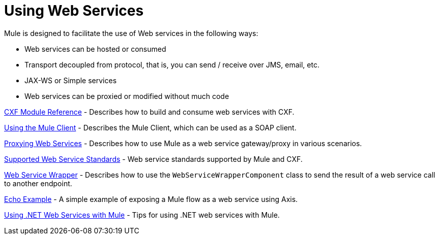 = Using Web Services

Mule is designed to facilitate the use of Web services in the following ways:

* Web services can be hosted or consumed
* Transport decoupled from protocol, that is, you can send / receive over JMS, email, etc.
* JAX-WS or Simple services
* Web services can be proxied or modified without much code

link:/docs/display/33X/CXF+Module+Reference[CXF Module Reference] - Describes how to build and consume web services with CXF.

link:/docs/display/33X/Using+the+Mule+Client[Using the Mule Client] - Describes the Mule Client, which can be used as a SOAP client.

link:/docs/display/33X/Proxying+Web+Services[Proxying Web Services] - Describes how to use Mule as a web service gateway/proxy in various scenarios.

link:/docs/display/33X/Supported+Web+Service+Standards[Supported Web Service Standards] - Web service standards supported by Mule and CXF.

link:/docs/display/33X/Web+Service+Wrapper[Web Service Wrapper] - Describes how to use the `WebServiceWrapperComponent` class to send the result of a web service call to another endpoint.

link:/docs/display/33X/Echo+Example[Echo Example] - A simple example of exposing a Mule flow as a web service using Axis.

link:/docs/display/33X/Using+.NET+Web+Services+with+Mule[Using .NET Web Services with Mule] - Tips for using .NET web services with Mule.

